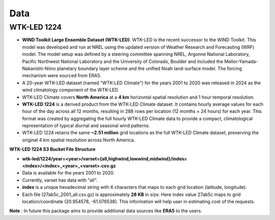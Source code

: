 Data
=====

WTK-LED 1224
------------

- **WIND Toolkit Large Ensemble Dataset (WTK-LED)**. WTK-LED is the recent successor to the WIND Toolkit. This model was developed and run at NREL using the updated version of Weather Research and Forecasting (WRF) model. The model setup was defined by a steering committee spanning NREL, Argonne National Laboratory, Pacific Northwest National Laboratory and the University of Colorado, Boulder and included the Mellor-Yamada-Nakanishi-Niino planetary boundary layer scheme and the unified Noah land-surface model. The forcing mechanism were sourced from ERA5.
- A 20-year WTK-LED dataset (named "WTK-LED Climate") for the years 2001 to 2020 was released in 2024 as the wind climatology component of the WTK-LED.
- WTK-LED Climate covers **North America** at a **4 km** horizontal spatial resolution and 1 hour temporal resolution.
- **WTK-LED 1224** is a derived product from the WTK-LED Climate dataset. It contains hourly average values for each hour of the day across all 12 months, resulting in 288 rows per location (12 months × 24 hours) for each year. This format was created by aggregating the full hourly WTK-LED Climate data to provide a compact, climatological representation of typical diurnal and seasonal wind patterns.
- WTK-LED 1224 retains the same **~2.51 million** grid locations as the full WTK-LED Climate dataset, preserving the original 4 km spatial resolution across North America.

**WTK-LED 1224 S3 Bucket File Structure**

- **wtk-led/1224/year=\<year>/varset={all,highwind,lowwind,midwind}/index=\<index>/\<index>\_\<year>\_\<varset>.csv.gz**
- Data is available for the years 2001 to 2020.
- Currently, varset has data with "all".
- **index** is a unique hexadecimal string with 6 characters that maps to each grid location (latitude, longitude). 
- Each file (27ab5c_2001_all.csv.gz) is approximately **28 KB** in size. Here index value 27ab5c maps to grid location/coordinate (20.954578, -61.076538). This information will help user in estimating cost of the requests.

**Note** : In future this package aims to provide additional data sources like **ERA5** to the users.